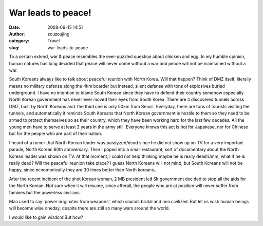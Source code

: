 War leads to peace!
###################
:date: 2008-09-15 14:51
:author: zouzoujing
:category: Travel
:slug: war-leads-to-peace

To a certain extend, war & peace resembles the ever-puzzled question
about chicken and egg. In my humble opinion, human natures has long
decided that peace will never come without a war and peace will not be
maintained without a war.

South Koreans always like to talk about peaceful reunion with North
Korea. Will that happen? Think of DMZ itself, literally means no
military defense along the 4km boarder but instead, silent defense with
tons of explosives buried underground. I have no intention to blame
South Korean since they have to defend their country somehow especially
North Korean government has never ever moved their eyes from South
Korea. There are 4 discovered tunnels across DMZ, built by North Koreans
and  the third one is only 50km from Seoul.  Everyday, there are tons of
tourists visiting the tunnels, and automatically it reminds South
Koreans that North Korean government is hostile to them so they need to
be armed to protect themselves so as their country, which they have been
working hard for the last few decades. All the young men have to serve
at least 2 years in the army still. Everyone knows this act is not for
Japanese, nor for Chinese but for the people who are part of their
nation.

I heard of a rumor that North Korean leader was paralyzed/dead since he
did not show up on TV for a very important parade, North Korean 60th
anniversary. Then I poped into a small restaurant, sort of documentary
about the North Korean leader was shown on TV. At that moment, I could
not help thinking maybe he is really dead!Umm, what if he is really
dead? Will the peaceful reunion take place? I guess North Koreans will
not mind, but South Koreans will not be happy, since ecnomonically they
are 30 times better than North koreans...

After the recent incident of the shot Korean woman, 2 MB president led
Sk government decided to stop all the aids for the North Korean. Not
sure when it will resume, since afterall, the people who are at position
will never suffer from famines but the powerless civilians.

Mao used to say 'power originates from weapons', which sounds brutal and
non civilized. But let us wish human beings will become wise oneday,
despite there are still so many wars around the world.

I would like to gain wisdom!But how?
